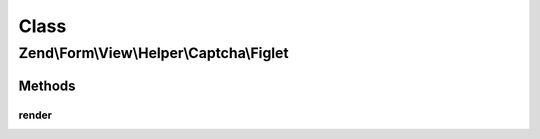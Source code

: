 .. Form/View/Helper/Captcha/Figlet.php generated using docpx on 01/30/13 03:02pm


Class
*****

Zend\\Form\\View\\Helper\\Captcha\\Figlet
=========================================

Methods
-------

render
++++++

.. function:: render()


    Render the captcha

    :param ElementInterface: 

    :throws Exception\DomainException: 

    :rtype: string 



